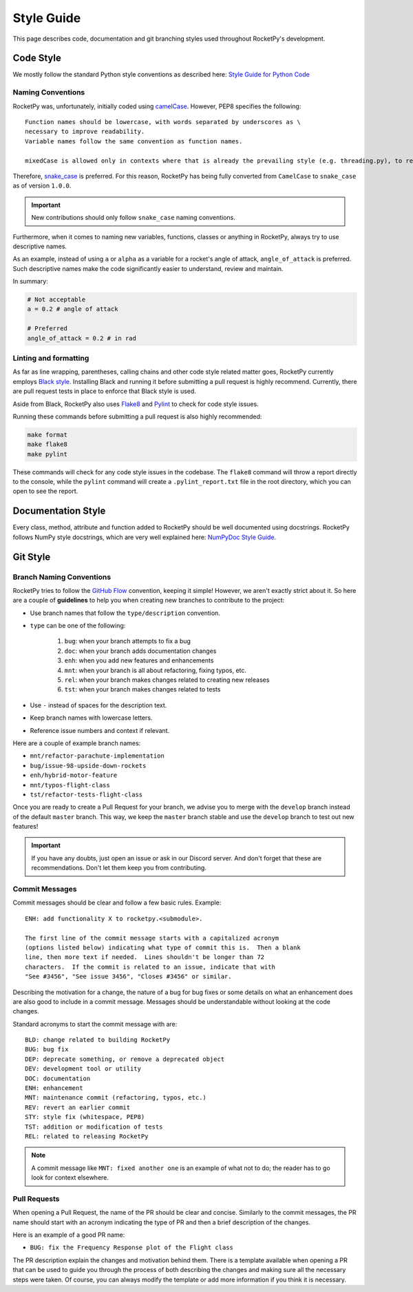 Style Guide
===========

This page describes code, documentation and git branching styles used throughout
RocketPy's development.

Code Style
----------

We mostly follow the standard Python style conventions as described here:
`Style Guide for Python Code <https://www.python.org/dev/peps/pep-0008/>`_

Naming Conventions
^^^^^^^^^^^^^^^^^^
RocketPy was, unfortunately, initially coded using
`camelCase <https://en.wikipedia.org/wiki/Camel_case>`_.
However, PEP8 specifies the following::

    Function names should be lowercase, with words separated by underscores as \
    necessary to improve readability.
    Variable names follow the same convention as function names.

    mixedCase is allowed only in contexts where that is already the prevailing style (e.g. threading.py), to retain backwards compatibility.

Therefore, `snake_case <https://en.wikipedia.org/wiki/Snake_case>`_ is preferred.
For this reason, RocketPy has being fully converted from ``CamelCase`` to ``snake_case`` as of version ``1.0.0``.

.. important::

    New contributions should only follow ``snake_case`` naming conventions.

Furthermore, when it comes to naming new variables, functions, classes or
anything in RocketPy, always try to use descriptive names.

As an example, instead of using ``a`` or ``alpha`` as a variable for a rocket's
angle of attack, ``angle_of_attack`` is preferred.
Such descriptive names make the code significantly easier to understand, review
and maintain.

In summary:

.. code-block:: python

    # Not acceptable
    a = 0.2 # angle of attack

    # Preferred
    angle_of_attack = 0.2 # in rad


Linting and formatting
^^^^^^^^^^^^^^^^^^^^^^

As far as line wrapping, parentheses, calling chains and other code style
related matter goes, RocketPy currently employs `Black style <https://black.readthedocs.io/en/stable/the_black_code_style/current_style.html>`_.
Installing Black and running it before submitting a pull request is highly recommend.
Currently, there are pull request tests in place to enforce that Black style is used.

Aside from Black, RocketPy also uses `Flake8 <https://flake8.pycqa.org/en/latest/>`_
and `Pylint <https://pylint.pycqa.org/en/latest/>`_ to check for code style issues.

Running these commands before submitting a pull request is also highly recommended:

.. code-block:: bash

    make format
    make flake8
    make pylint

These commands will check for any code style issues in the codebase.
The ``flake8`` command will throw a report directly to the console, while the
``pylint`` command will create a ``.pylint_report.txt`` file in the root directory,
which you can open to see the report.

Documentation Style
-------------------

Every class, method, attribute and function added to RocketPy should be well
documented using docstrings.
RocketPy follows NumPy style docstrings, which are very well explained here:
`NumPyDoc Style Guide <https://numpydoc.readthedocs.io/en/latest/format.html>`_.

Git Style
---------

Branch Naming Conventions
^^^^^^^^^^^^^^^^^^^^^^^^^

RocketPy tries to follow the `GitHub Flow <https://guides.github.com/introduction/flow/>`_ convention, keeping it simple!
However, we aren't exactly strict about it.
So here are a couple of **guidelines** to help you when creating new branches to contribute to the project:

* Use branch names that follow the ``type/description`` convention.
* ``type`` can be one of the following:

    #. ``bug``: when your branch attempts to fix a bug
    #. ``doc``: when your branch adds documentation changes
    #. ``enh``: when you add new features and enhancements
    #. ``mnt``: when your branch is all about refactoring, fixing typos, etc.
    #. ``rel``: when your branch makes changes related to creating new releases
    #. ``tst``: when your branch makes changes related to tests

* Use ``-`` instead of spaces for the description text.
* Keep branch names with lowercase letters.
* Reference issue numbers and context if relevant.

Here are a couple of example branch names:

- ``mnt/refactor-parachute-implementation``
- ``bug/issue-98-upside-down-rockets``
- ``enh/hybrid-motor-feature``
- ``mnt/typos-flight-class``
- ``tst/refactor-tests-flight-class``

Once you are ready to create a Pull Request for your branch, we advise you to merge with the ``develop`` branch instead of the default ``master`` branch.
This way, we keep the ``master`` branch stable and use the ``develop`` branch to test out new features!

.. important::

    If you have any doubts, just open an issue or ask in our Discord server. \
    And don't forget that these are recommendations. \
    Don't let them keep you from contributing.


Commit Messages
^^^^^^^^^^^^^^^

Commit messages should be clear and follow a few basic rules.  Example::

   ENH: add functionality X to rocketpy.<submodule>.

   The first line of the commit message starts with a capitalized acronym
   (options listed below) indicating what type of commit this is.  Then a blank
   line, then more text if needed.  Lines shouldn't be longer than 72
   characters.  If the commit is related to an issue, indicate that with
   "See #3456", "See issue 3456", "Closes #3456" or similar.

Describing the motivation for a change, the nature of a bug for bug fixes or
some details on what an enhancement does are also good to include in a commit
message.
Messages should be understandable without looking at the code changes.

Standard acronyms to start the commit message with are::

   BLD: change related to building RocketPy
   BUG: bug fix
   DEP: deprecate something, or remove a deprecated object
   DEV: development tool or utility
   DOC: documentation
   ENH: enhancement
   MNT: maintenance commit (refactoring, typos, etc.)
   REV: revert an earlier commit
   STY: style fix (whitespace, PEP8)
   TST: addition or modification of tests
   REL: related to releasing RocketPy

.. note::

    A commit message like ``MNT: fixed another one`` is an example of what not to do; \
    the reader has to go look for context elsewhere.

Pull Requests
^^^^^^^^^^^^^

When opening a Pull Request, the name of the PR should be clear and concise.
Similarly to the commit messages, the PR name should start with an acronym indicating the type of PR
and then a brief description of the changes.

Here is an example of a good PR name:

- ``BUG: fix the Frequency Response plot of the Flight class``

The PR description explain the changes and motivation behind them. There is a template \
available when opening a PR that can be used to guide you through the process of both \
describing the changes and making sure all the necessary steps were taken. Of course, \
you can always modify the template or add more information if you think it is necessary.



